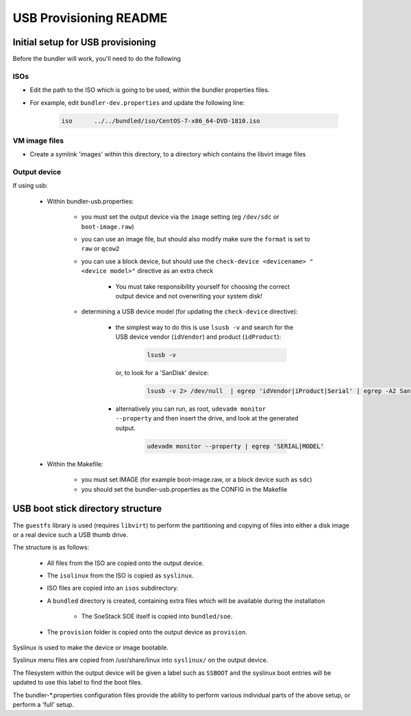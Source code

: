 #######################
USB Provisioning README
#######################

Initial setup for USB provisioning
##################################

Before the bundler will work, you'll need to do the following

ISOs
====

- Edit the path to the ISO which is going to be used, within the bundler properties files.

- For example, edit ``bundler-dev.properties`` and update the following line:

    .. code-block:: console

        iso      ../../bundled/iso/CentOS-7-x86_64-DVD-1810.iso


VM image files
==============

- Create a symlink 'images' within this directory, to a directory which contains the libvirt image files


Output device
=============

If using usb:

    - Within bundler-usb.properties:

        + you must set the output device via the ``image`` setting (eg ``/dev/sdc`` or ``boot-image.raw``)

        + you can use an image file, but should also modify make sure the ``format`` is set to ``raw`` or ``qcow2``

        + you can use a block device, but should use the ``check-device <devicename> "<device model>"`` directive as an extra check

            * You must take responsibility yourself for choosing the correct output device and not overwriting your system disk!

        + determining a USB device model (for updating the ``check-device`` directive):

            * the simplest way to do this is use ``lsusb -v`` and search for the USB device vendor (``idVendor``) and product (``idProduct``):

                .. code-block:: console

                    lsusb -v

              or, to look for a 'SanDisk' device:

                .. code-block:: console

                    lsusb -v 2> /dev/null  | egrep 'idVendor|iProduct|Serial' | egrep -A2 SanDisk

            * alternatively you can run, as root, ``udevadm monitor --property`` and then insert the drive, and look at the generated output.

                .. code-block:: console

                    udevadm monitor --property | egrep 'SERIAL|MODEL'

    - Within the Makefile:
    
        + you must set IMAGE (for example boot-image.raw, or a block device such as ``sdc``)

        + you should set the bundler-usb.properties as the CONFIG in the Makefile


USB boot stick directory structure
##################################

The ``guestfs`` library is used (requires ``libvirt``) to perform the partitioning and copying of files into either a disk image or a real device such a USB thumb drive.

The structure is as follows:

    - All files from the ISO are copied onto the output device.

    - The ``isolinux`` from the ISO is copied as ``syslinux``.

    - ISO files are copied into an ``isos`` subdirectory.

    - A ``bundled`` directory is created, containing extra files which will be available during the installation

        + The SoeStack SOE itself is copied into ``bundled/soe``.

    - The ``provision`` folder is copied onto the output device as ``provision``.

Syslinux is used to make the device or image bootable.

Syslinux menu files are copied from /usr/share/linux into ``syslinux/`` on the output device.

The filesystem within the output device will be given a label such as ``SSBOOT`` and the syslinux boot entries will be updated to use this label to find the boot files.

The bundler-\*.properties configuration files provide the ability to perform various individual parts of the above setup, or perform a 'full' setup.

